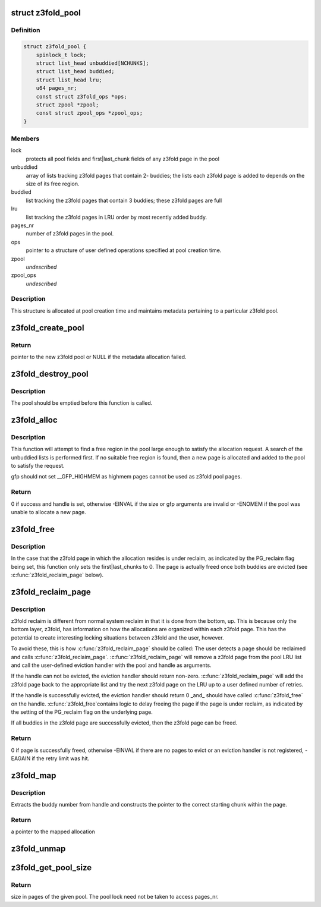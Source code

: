 .. -*- coding: utf-8; mode: rst -*-
.. src-file: mm/z3fold.c

.. _`z3fold_pool`:

struct z3fold_pool
==================

.. c:type:: struct z3fold_pool

    stores metadata for each z3fold pool

.. _`z3fold_pool.definition`:

Definition
----------

.. code-block:: c

    struct z3fold_pool {
        spinlock_t lock;
        struct list_head unbuddied[NCHUNKS];
        struct list_head buddied;
        struct list_head lru;
        u64 pages_nr;
        const struct z3fold_ops *ops;
        struct zpool *zpool;
        const struct zpool_ops *zpool_ops;
    }

.. _`z3fold_pool.members`:

Members
-------

lock
    protects all pool fields and first\|last_chunk fields of any
    z3fold page in the pool

unbuddied
    array of lists tracking z3fold pages that contain 2- buddies;
    the lists each z3fold page is added to depends on the size of
    its free region.

buddied
    list tracking the z3fold pages that contain 3 buddies;
    these z3fold pages are full

lru
    list tracking the z3fold pages in LRU order by most recently
    added buddy.

pages_nr
    number of z3fold pages in the pool.

ops
    pointer to a structure of user defined operations specified at
    pool creation time.

zpool
    *undescribed*

zpool_ops
    *undescribed*

.. _`z3fold_pool.description`:

Description
-----------

This structure is allocated at pool creation time and maintains metadata
pertaining to a particular z3fold pool.

.. _`z3fold_create_pool`:

z3fold_create_pool
==================

.. c:function:: struct z3fold_pool *z3fold_create_pool(gfp_t gfp, const struct z3fold_ops *ops)

    create a new z3fold pool

    :param gfp_t gfp:
        gfp flags when allocating the z3fold pool structure

    :param const struct z3fold_ops \*ops:
        user-defined operations for the z3fold pool

.. _`z3fold_create_pool.return`:

Return
------

pointer to the new z3fold pool or NULL if the metadata allocation
failed.

.. _`z3fold_destroy_pool`:

z3fold_destroy_pool
===================

.. c:function:: void z3fold_destroy_pool(struct z3fold_pool *pool)

    destroys an existing z3fold pool

    :param struct z3fold_pool \*pool:
        the z3fold pool to be destroyed

.. _`z3fold_destroy_pool.description`:

Description
-----------

The pool should be emptied before this function is called.

.. _`z3fold_alloc`:

z3fold_alloc
============

.. c:function:: int z3fold_alloc(struct z3fold_pool *pool, size_t size, gfp_t gfp, unsigned long *handle)

    allocates a region of a given size

    :param struct z3fold_pool \*pool:
        z3fold pool from which to allocate

    :param size_t size:
        size in bytes of the desired allocation

    :param gfp_t gfp:
        gfp flags used if the pool needs to grow

    :param unsigned long \*handle:
        handle of the new allocation

.. _`z3fold_alloc.description`:

Description
-----------

This function will attempt to find a free region in the pool large enough to
satisfy the allocation request.  A search of the unbuddied lists is
performed first. If no suitable free region is found, then a new page is
allocated and added to the pool to satisfy the request.

gfp should not set \__GFP_HIGHMEM as highmem pages cannot be used
as z3fold pool pages.

.. _`z3fold_alloc.return`:

Return
------

0 if success and handle is set, otherwise -EINVAL if the size or
gfp arguments are invalid or -ENOMEM if the pool was unable to allocate
a new page.

.. _`z3fold_free`:

z3fold_free
===========

.. c:function:: void z3fold_free(struct z3fold_pool *pool, unsigned long handle)

    frees the allocation associated with the given handle

    :param struct z3fold_pool \*pool:
        pool in which the allocation resided

    :param unsigned long handle:
        handle associated with the allocation returned by \ :c:func:`z3fold_alloc`\ 

.. _`z3fold_free.description`:

Description
-----------

In the case that the z3fold page in which the allocation resides is under
reclaim, as indicated by the PG_reclaim flag being set, this function
only sets the first\|last_chunks to 0.  The page is actually freed
once both buddies are evicted (see \ :c:func:`z3fold_reclaim_page`\  below).

.. _`z3fold_reclaim_page`:

z3fold_reclaim_page
===================

.. c:function:: int z3fold_reclaim_page(struct z3fold_pool *pool, unsigned int retries)

    evicts allocations from a pool page and frees it

    :param struct z3fold_pool \*pool:
        pool from which a page will attempt to be evicted

    :param unsigned int retries:
        *undescribed*

.. _`z3fold_reclaim_page.description`:

Description
-----------

z3fold reclaim is different from normal system reclaim in that it is done
from the bottom, up. This is because only the bottom layer, z3fold, has
information on how the allocations are organized within each z3fold page.
This has the potential to create interesting locking situations between
z3fold and the user, however.

To avoid these, this is how \ :c:func:`z3fold_reclaim_page`\  should be called:
The user detects a page should be reclaimed and calls \ :c:func:`z3fold_reclaim_page`\ .
\ :c:func:`z3fold_reclaim_page`\  will remove a z3fold page from the pool LRU list and
call the user-defined eviction handler with the pool and handle as
arguments.

If the handle can not be evicted, the eviction handler should return
non-zero. \ :c:func:`z3fold_reclaim_page`\  will add the z3fold page back to the
appropriate list and try the next z3fold page on the LRU up to
a user defined number of retries.

If the handle is successfully evicted, the eviction handler should
return 0 \_and\_ should have called \ :c:func:`z3fold_free`\  on the handle. \ :c:func:`z3fold_free`\ 
contains logic to delay freeing the page if the page is under reclaim,
as indicated by the setting of the PG_reclaim flag on the underlying page.

If all buddies in the z3fold page are successfully evicted, then the
z3fold page can be freed.

.. _`z3fold_reclaim_page.return`:

Return
------

0 if page is successfully freed, otherwise -EINVAL if there are
no pages to evict or an eviction handler is not registered, -EAGAIN if
the retry limit was hit.

.. _`z3fold_map`:

z3fold_map
==========

.. c:function:: void *z3fold_map(struct z3fold_pool *pool, unsigned long handle)

    maps the allocation associated with the given handle

    :param struct z3fold_pool \*pool:
        pool in which the allocation resides

    :param unsigned long handle:
        handle associated with the allocation to be mapped

.. _`z3fold_map.description`:

Description
-----------

Extracts the buddy number from handle and constructs the pointer to the
correct starting chunk within the page.

.. _`z3fold_map.return`:

Return
------

a pointer to the mapped allocation

.. _`z3fold_unmap`:

z3fold_unmap
============

.. c:function:: void z3fold_unmap(struct z3fold_pool *pool, unsigned long handle)

    unmaps the allocation associated with the given handle

    :param struct z3fold_pool \*pool:
        pool in which the allocation resides

    :param unsigned long handle:
        handle associated with the allocation to be unmapped

.. _`z3fold_get_pool_size`:

z3fold_get_pool_size
====================

.. c:function:: u64 z3fold_get_pool_size(struct z3fold_pool *pool)

    gets the z3fold pool size in pages

    :param struct z3fold_pool \*pool:
        pool whose size is being queried

.. _`z3fold_get_pool_size.return`:

Return
------

size in pages of the given pool.  The pool lock need not be
taken to access pages_nr.

.. This file was automatic generated / don't edit.

